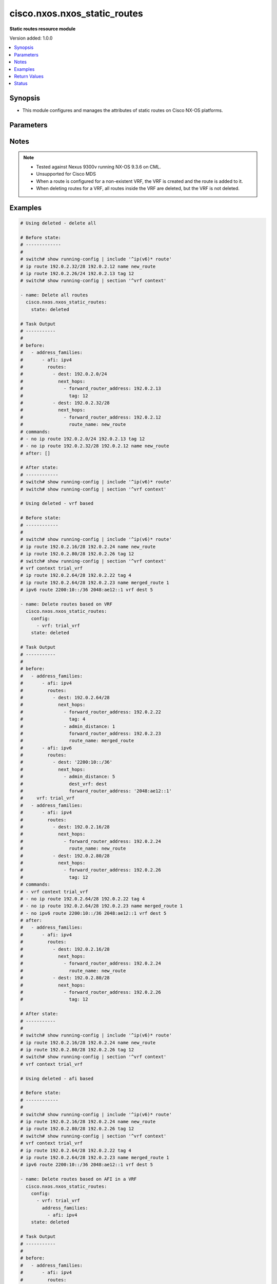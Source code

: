 .. _cisco.nxos.nxos_static_routes_module:


*****************************
cisco.nxos.nxos_static_routes
*****************************

**Static routes resource module**


Version added: 1.0.0

.. contents::
   :local:
   :depth: 1


Synopsis
--------
- This module configures and manages the attributes of static routes on Cisco NX-OS platforms.




Parameters
----------

.. raw:: html

    <table  border=0 cellpadding=0 class="documentation-table">
        <tr>
            <th colspan="5">Parameter</th>
            <th>Choices/<font color="blue">Defaults</font></th>
            <th width="100%">Comments</th>
        </tr>
            <tr>
                <td colspan="5">
                    <div class="ansibleOptionAnchor" id="parameter-"></div>
                    <b>config</b>
                    <a class="ansibleOptionLink" href="#parameter-" title="Permalink to this option"></a>
                    <div style="font-size: small">
                        <span style="color: purple">list</span>
                         / <span style="color: purple">elements=dictionary</span>
                    </div>
                </td>
                <td>
                </td>
                <td>
                        <div>A list of configurations for static routes</div>
                </td>
            </tr>
                                <tr>
                    <td class="elbow-placeholder"></td>
                <td colspan="4">
                    <div class="ansibleOptionAnchor" id="parameter-"></div>
                    <b>address_families</b>
                    <a class="ansibleOptionLink" href="#parameter-" title="Permalink to this option"></a>
                    <div style="font-size: small">
                        <span style="color: purple">list</span>
                         / <span style="color: purple">elements=dictionary</span>
                    </div>
                </td>
                <td>
                </td>
                <td>
                        <div>A dictionary specifying the address family to which the static route(s) belong.</div>
                </td>
            </tr>
                                <tr>
                    <td class="elbow-placeholder"></td>
                    <td class="elbow-placeholder"></td>
                <td colspan="3">
                    <div class="ansibleOptionAnchor" id="parameter-"></div>
                    <b>afi</b>
                    <a class="ansibleOptionLink" href="#parameter-" title="Permalink to this option"></a>
                    <div style="font-size: small">
                        <span style="color: purple">string</span>
                         / <span style="color: red">required</span>
                    </div>
                </td>
                <td>
                        <ul style="margin: 0; padding: 0"><b>Choices:</b>
                                    <li>ipv4</li>
                                    <li>ipv6</li>
                        </ul>
                </td>
                <td>
                        <div>Specifies the top level address family indicator.</div>
                </td>
            </tr>
            <tr>
                    <td class="elbow-placeholder"></td>
                    <td class="elbow-placeholder"></td>
                <td colspan="3">
                    <div class="ansibleOptionAnchor" id="parameter-"></div>
                    <b>routes</b>
                    <a class="ansibleOptionLink" href="#parameter-" title="Permalink to this option"></a>
                    <div style="font-size: small">
                        <span style="color: purple">list</span>
                         / <span style="color: purple">elements=dictionary</span>
                    </div>
                </td>
                <td>
                </td>
                <td>
                        <div>A dictionary that specifies the static route configurations</div>
                </td>
            </tr>
                                <tr>
                    <td class="elbow-placeholder"></td>
                    <td class="elbow-placeholder"></td>
                    <td class="elbow-placeholder"></td>
                <td colspan="2">
                    <div class="ansibleOptionAnchor" id="parameter-"></div>
                    <b>dest</b>
                    <a class="ansibleOptionLink" href="#parameter-" title="Permalink to this option"></a>
                    <div style="font-size: small">
                        <span style="color: purple">string</span>
                         / <span style="color: red">required</span>
                    </div>
                </td>
                <td>
                </td>
                <td>
                        <div>Destination prefix of static route</div>
                        <div>The address format is &lt;ipv4/v6 address&gt;/&lt;mask&gt;</div>
                        <div>The mask is number in range 0-32 for IPv4 and in range 0-128 for IPv6</div>
                </td>
            </tr>
            <tr>
                    <td class="elbow-placeholder"></td>
                    <td class="elbow-placeholder"></td>
                    <td class="elbow-placeholder"></td>
                <td colspan="2">
                    <div class="ansibleOptionAnchor" id="parameter-"></div>
                    <b>next_hops</b>
                    <a class="ansibleOptionLink" href="#parameter-" title="Permalink to this option"></a>
                    <div style="font-size: small">
                        <span style="color: purple">list</span>
                         / <span style="color: purple">elements=dictionary</span>
                    </div>
                </td>
                <td>
                </td>
                <td>
                        <div>Details of route to be taken</div>
                </td>
            </tr>
                                <tr>
                    <td class="elbow-placeholder"></td>
                    <td class="elbow-placeholder"></td>
                    <td class="elbow-placeholder"></td>
                    <td class="elbow-placeholder"></td>
                <td colspan="1">
                    <div class="ansibleOptionAnchor" id="parameter-"></div>
                    <b>admin_distance</b>
                    <a class="ansibleOptionLink" href="#parameter-" title="Permalink to this option"></a>
                    <div style="font-size: small">
                        <span style="color: purple">integer</span>
                    </div>
                </td>
                <td>
                </td>
                <td>
                        <div>Preference or administrative distance of route (range 1-255)</div>
                </td>
            </tr>
            <tr>
                    <td class="elbow-placeholder"></td>
                    <td class="elbow-placeholder"></td>
                    <td class="elbow-placeholder"></td>
                    <td class="elbow-placeholder"></td>
                <td colspan="1">
                    <div class="ansibleOptionAnchor" id="parameter-"></div>
                    <b>dest_vrf</b>
                    <a class="ansibleOptionLink" href="#parameter-" title="Permalink to this option"></a>
                    <div style="font-size: small">
                        <span style="color: purple">string</span>
                    </div>
                </td>
                <td>
                </td>
                <td>
                        <div>VRF of the destination</div>
                </td>
            </tr>
            <tr>
                    <td class="elbow-placeholder"></td>
                    <td class="elbow-placeholder"></td>
                    <td class="elbow-placeholder"></td>
                    <td class="elbow-placeholder"></td>
                <td colspan="1">
                    <div class="ansibleOptionAnchor" id="parameter-"></div>
                    <b>forward_router_address</b>
                    <a class="ansibleOptionLink" href="#parameter-" title="Permalink to this option"></a>
                    <div style="font-size: small">
                        <span style="color: purple">string</span>
                    </div>
                </td>
                <td>
                </td>
                <td>
                        <div>IP address of the next hop router</div>
                </td>
            </tr>
            <tr>
                    <td class="elbow-placeholder"></td>
                    <td class="elbow-placeholder"></td>
                    <td class="elbow-placeholder"></td>
                    <td class="elbow-placeholder"></td>
                <td colspan="1">
                    <div class="ansibleOptionAnchor" id="parameter-"></div>
                    <b>interface</b>
                    <a class="ansibleOptionLink" href="#parameter-" title="Permalink to this option"></a>
                    <div style="font-size: small">
                        <span style="color: purple">string</span>
                    </div>
                </td>
                <td>
                </td>
                <td>
                        <div>Outgoing interface to take. For anything except &#x27;Null0&#x27;, then next hop IP address should also be configured.</div>
                </td>
            </tr>
            <tr>
                    <td class="elbow-placeholder"></td>
                    <td class="elbow-placeholder"></td>
                    <td class="elbow-placeholder"></td>
                    <td class="elbow-placeholder"></td>
                <td colspan="1">
                    <div class="ansibleOptionAnchor" id="parameter-"></div>
                    <b>route_name</b>
                    <a class="ansibleOptionLink" href="#parameter-" title="Permalink to this option"></a>
                    <div style="font-size: small">
                        <span style="color: purple">string</span>
                    </div>
                </td>
                <td>
                </td>
                <td>
                        <div>Name of the static route</div>
                </td>
            </tr>
            <tr>
                    <td class="elbow-placeholder"></td>
                    <td class="elbow-placeholder"></td>
                    <td class="elbow-placeholder"></td>
                    <td class="elbow-placeholder"></td>
                <td colspan="1">
                    <div class="ansibleOptionAnchor" id="parameter-"></div>
                    <b>tag</b>
                    <a class="ansibleOptionLink" href="#parameter-" title="Permalink to this option"></a>
                    <div style="font-size: small">
                        <span style="color: purple">integer</span>
                    </div>
                </td>
                <td>
                </td>
                <td>
                        <div>Route tag value (numeric)</div>
                </td>
            </tr>
            <tr>
                    <td class="elbow-placeholder"></td>
                    <td class="elbow-placeholder"></td>
                    <td class="elbow-placeholder"></td>
                    <td class="elbow-placeholder"></td>
                <td colspan="1">
                    <div class="ansibleOptionAnchor" id="parameter-"></div>
                    <b>track</b>
                    <a class="ansibleOptionLink" href="#parameter-" title="Permalink to this option"></a>
                    <div style="font-size: small">
                        <span style="color: purple">integer</span>
                    </div>
                </td>
                <td>
                </td>
                <td>
                        <div>Track value (range 1 - 512). Track must already be configured on the device before adding the route.</div>
                </td>
            </tr>



            <tr>
                    <td class="elbow-placeholder"></td>
                <td colspan="4">
                    <div class="ansibleOptionAnchor" id="parameter-"></div>
                    <b>vrf</b>
                    <a class="ansibleOptionLink" href="#parameter-" title="Permalink to this option"></a>
                    <div style="font-size: small">
                        <span style="color: purple">string</span>
                    </div>
                </td>
                <td>
                </td>
                <td>
                        <div>The VRF to which the static route(s) belong</div>
                </td>
            </tr>

            <tr>
                <td colspan="5">
                    <div class="ansibleOptionAnchor" id="parameter-"></div>
                    <b>running_config</b>
                    <a class="ansibleOptionLink" href="#parameter-" title="Permalink to this option"></a>
                    <div style="font-size: small">
                        <span style="color: purple">string</span>
                    </div>
                </td>
                <td>
                </td>
                <td>
                        <div>This option is used only with state <em>parsed</em>.</div>
                        <div>The value of this option should be the output received from the NX-OS device by executing the following commands in order <b>show running-config | include &#x27;^ip(v6</b>* route&#x27;) and <b>show running-config | section &#x27;^vrf context&#x27;</b>.</div>
                        <div>The state <em>parsed</em> reads the configuration from <code>running_config</code> option and transforms it into Ansible structured data as per the resource module&#x27;s argspec and the value is then returned in the <em>parsed</em> key within the result.</div>
                </td>
            </tr>
            <tr>
                <td colspan="5">
                    <div class="ansibleOptionAnchor" id="parameter-"></div>
                    <b>state</b>
                    <a class="ansibleOptionLink" href="#parameter-" title="Permalink to this option"></a>
                    <div style="font-size: small">
                        <span style="color: purple">string</span>
                    </div>
                </td>
                <td>
                        <ul style="margin: 0; padding: 0"><b>Choices:</b>
                                    <li>deleted</li>
                                    <li><div style="color: blue"><b>merged</b>&nbsp;&larr;</div></li>
                                    <li>overridden</li>
                                    <li>replaced</li>
                                    <li>gathered</li>
                                    <li>rendered</li>
                                    <li>parsed</li>
                        </ul>
                </td>
                <td>
                        <div>The state the configuration should be left in</div>
                </td>
            </tr>
    </table>
    <br/>


Notes
-----

.. note::
   - Tested against Nexus 9300v running NX-OS 9.3.6 on CML.
   - Unsupported for Cisco MDS
   - When a route is configured for a non-existent VRF, the VRF is created and the route is added to it.
   - When deleting routes for a VRF, all routes inside the VRF are deleted, but the VRF is not deleted.



Examples
--------

.. code-block:: yaml

    # Using deleted - delete all

    # Before state:
    # -------------
    #
    # switch# show running-config | include '^ip(v6)* route'
    # ip route 192.0.2.32/28 192.0.2.12 name new_route
    # ip route 192.0.2.26/24 192.0.2.13 tag 12
    # switch# show running-config | section '^vrf context'

    - name: Delete all routes
      cisco.nxos.nxos_static_routes:
        state: deleted

    # Task Output
    # -----------
    #
    # before:
    #   - address_families:
    #       - afi: ipv4
    #         routes:
    #           - dest: 192.0.2.0/24
    #             next_hops:
    #               - forward_router_address: 192.0.2.13
    #                 tag: 12
    #           - dest: 192.0.2.32/28
    #             next_hops:
    #               - forward_router_address: 192.0.2.12
    #                 route_name: new_route
    # commands:
    # - no ip route 192.0.2.0/24 192.0.2.13 tag 12
    # - no ip route 192.0.2.32/28 192.0.2.12 name new_route
    # after: []

    # After state:
    # ------------
    # switch# show running-config | include '^ip(v6)* route'
    # switch# show running-config | section '^vrf context'

    # Using deleted - vrf based

    # Before state:
    # ------------
    #
    # switch# show running-config | include '^ip(v6)* route'
    # ip route 192.0.2.16/28 192.0.2.24 name new_route
    # ip route 192.0.2.80/28 192.0.2.26 tag 12
    # switch# show running-config | section '^vrf context'
    # vrf context trial_vrf
    # ip route 192.0.2.64/28 192.0.2.22 tag 4
    # ip route 192.0.2.64/28 192.0.2.23 name merged_route 1
    # ipv6 route 2200:10::/36 2048:ae12::1 vrf dest 5

    - name: Delete routes based on VRF
      cisco.nxos.nxos_static_routes:
        config:
          - vrf: trial_vrf
        state: deleted

    # Task Output
    # -----------
    #
    # before:
    #   - address_families:
    #       - afi: ipv4
    #         routes:
    #           - dest: 192.0.2.64/28
    #             next_hops:
    #               - forward_router_address: 192.0.2.22
    #                 tag: 4
    #               - admin_distance: 1
    #                 forward_router_address: 192.0.2.23
    #                 route_name: merged_route
    #       - afi: ipv6
    #         routes:
    #           - dest: '2200:10::/36'
    #             next_hops:
    #               - admin_distance: 5
    #                 dest_vrf: dest
    #                 forward_router_address: '2048:ae12::1'
    #     vrf: trial_vrf
    #   - address_families:
    #       - afi: ipv4
    #         routes:
    #           - dest: 192.0.2.16/28
    #             next_hops:
    #               - forward_router_address: 192.0.2.24
    #                 route_name: new_route
    #           - dest: 192.0.2.80/28
    #             next_hops:
    #               - forward_router_address: 192.0.2.26
    #                 tag: 12
    # commands:
    # - vrf context trial_vrf
    # - no ip route 192.0.2.64/28 192.0.2.22 tag 4
    # - no ip route 192.0.2.64/28 192.0.2.23 name merged_route 1
    # - no ipv6 route 2200:10::/36 2048:ae12::1 vrf dest 5
    # after:
    #   - address_families:
    #       - afi: ipv4
    #         routes:
    #           - dest: 192.0.2.16/28
    #             next_hops:
    #               - forward_router_address: 192.0.2.24
    #                 route_name: new_route
    #           - dest: 192.0.2.80/28
    #             next_hops:
    #               - forward_router_address: 192.0.2.26
    #                 tag: 12

    # After state:
    # -----------
    #
    # switch# show running-config | include '^ip(v6)* route'
    # ip route 192.0.2.16/28 192.0.2.24 name new_route
    # ip route 192.0.2.80/28 192.0.2.26 tag 12
    # switch# show running-config | section '^vrf context'
    # vrf context trial_vrf

    # Using deleted - afi based

    # Before state:
    # ------------
    #
    # switch# show running-config | include '^ip(v6)* route'
    # ip route 192.0.2.16/28 192.0.2.24 name new_route
    # ip route 192.0.2.80/28 192.0.2.26 tag 12
    # switch# show running-config | section '^vrf context'
    # vrf context trial_vrf
    # ip route 192.0.2.64/28 192.0.2.22 tag 4
    # ip route 192.0.2.64/28 192.0.2.23 name merged_route 1
    # ipv6 route 2200:10::/36 2048:ae12::1 vrf dest 5

    - name: Delete routes based on AFI in a VRF
      cisco.nxos.nxos_static_routes:
        config:
          - vrf: trial_vrf
            address_families:
              - afi: ipv4
        state: deleted

    # Task Output
    # -----------
    #
    # before:
    #   - address_families:
    #       - afi: ipv4
    #         routes:
    #           - dest: 192.0.2.64/28
    #             next_hops:
    #               - forward_router_address: 192.0.2.22
    #                 tag: 4
    #               - admin_distance: 1
    #                 forward_router_address: 192.0.2.23
    #                 route_name: merged_route
    #       - afi: ipv6
    #         routes:
    #           - dest: '2200:10::/36'
    #             next_hops:
    #               - admin_distance: 5
    #                 dest_vrf: dest
    #                 forward_router_address: '2048:ae12::1'
    #     vrf: trial_vrf
    #   - address_families:
    #       - afi: ipv4
    #         routes:
    #           - dest: 192.0.2.16/28
    #             next_hops:
    #               - forward_router_address: 192.0.2.24
    #                 route_name: new_route
    #           - dest: 192.0.2.80/28
    #             next_hops:
    #               - forward_router_address: 192.0.2.26
    #                 tag: 12
    # commands:
    # - vrf context trial_vrf
    # - no ip route 192.0.2.64/28 192.0.2.22 tag 4
    # - no ip route 192.0.2.64/28 192.0.2.23 name merged_route 1
    # after:
    #   - address_families:
    #       - afi: ipv6
    #         routes:
    #           - dest: '2200:10::/36'
    #             next_hops:
    #               - admin_distance: 5
    #                 dest_vrf: dest
    #                 forward_router_address: '2048:ae12::1'
    #     vrf: trial_vrf
    #   - address_families:
    #       - afi: ipv4
    #         routes:
    #           - dest: 192.0.2.16/28
    #             next_hops:
    #               - forward_router_address: 192.0.2.24
    #                 route_name: new_route
    #           - dest: 192.0.2.80/28
    #             next_hops:
    #               - forward_router_address: 192.0.2.26
    #                 tag: 12

    # After state:
    # -----------
    #
    # switch# show running-config | include '^ip(v6)* route'
    # ip route 192.0.2.16/28 192.0.2.24 name new_route
    # ip route 192.0.2.80/28 192.0.2.26 tag 12
    # switch# show running-config | section '^vrf context'
    # vrf context trial_vrf
    # ipv6 route 2200:10::/36 2048:ae12::1 vrf dest 5

    # Using merged

    # Before state:
    # -------------
    # switch# show running-config | include '^ip(v6)* route'
    # switch# show running-config | section '^vrf context'

    - name: Merge new static route configuration
      cisco.nxos.nxos_static_routes:
        config:
          - vrf: trial_vrf
            address_families:
              - afi: ipv4
                routes:
                  - dest: 192.0.2.64/24
                    next_hops:
                      - forward_router_address: 192.0.2.22
                        tag: 4
                        admin_distance: 2
          - address_families:
              - afi: ipv4
                routes:
                  - dest: 192.0.2.16/24
                    next_hops:
                      - forward_router_address: 192.0.2.24
                        route_name: new_route
              - afi: ipv6
                routes:
                  - dest: '2001:db8::/64'
                    next_hops:
                      - interface: eth1/3
                        forward_router_address: '2001:db8::12'
        state: merged

    # Task Output
    # -----------
    #
    # before:[]
    # commands:
    # - vrf context trial_vrf
    # - ip route 192.0.2.64/24 192.0.2.22 tag 4 2
    # - ip route 192.0.2.16/24 192.0.2.24 name new_route
    # - ipv6 route 2001:db8::/64 Ethernet1/3 2001:db8::12
    # after:
    #     - vrf: trial_vrf
    #       address_families:
    #       - afi: ipv4
    #         routes:
    #         - dest: 192.0.2.64/24
    #           next_hops:
    #           - forward_router_address: 192.0.2.22
    #             tag: 4
    #             admin_distance: 2
    #     - address_families:
    #       - afi: ipv4
    #         routes:
    #         - dest: 192.0.2.16/24
    #           next_hops:
    #           - forward_router_address: 192.0.2.24
    #             route_name: new_route
    #       - afi: ipv6
    #         routes:
    #         - dest: 2001:db8::/64
    #           next_hops:
    #           - interface: eth1/3
    #             forward_router_address: 2

    # After state:
    # ------------
    #
    # switch# show running-config | include '^ip(v6)* route'
    # ip route 192.0.2.16/24 192.0.2.24 name new_route
    # ipv6 route 2001:db8::/64 Ethernet1/3 2001:db8::12
    # switch# show running-config | section '^vrf context'
    # vrf context trial_vrf
    #   ip route 192.0.2.0/24 192.0.2.22 tag 4 2

    # Using overridden

    # Before state:
    # -------------
    #
    # switch# show running-config | include '^ip(v6)* route'
    # ip route 192.0.2.16/28 192.0.2.24 name new_route
    # ip route 192.0.2.80/28 192.0.2.26 tag 12
    # switch# show running-config | section '^vrf context'
    # vrf context trial_vrf
    # ip route 192.0.2.64/28 192.0.2.22 tag 4
    # ip route 192.0.2.64/28 192.0.2.23 name merged_route 1

    - name: Overridden existing static route configuration with new configuration
      cisco.nxos.nxos_static_routes:
        config:
          - vrf: trial_vrf
            address_families:
              - afi: ipv4
                routes:
                  - dest: 192.0.2.16/28
                    next_hops:
                      - forward_router_address: 192.0.2.23
                        route_name: overridden_route1
                        admin_distance: 3
                      - forward_router_address: 192.0.2.45
                        route_name: overridden_route2
                        dest_vrf: destinationVRF
                        interface: Ethernet1/2
        state: overridden

    # Task Output
    # -----------
    #
    # before:
    #   - address_families:
    #       - afi: ipv4
    #         routes:
    #           - dest: 192.0.2.64/28
    #             next_hops:
    #               - forward_router_address: 192.0.2.22
    #                 tag: 4
    #               - admin_distance: 1
    #                 forward_router_address: 192.0.2.23
    #                 route_name: merged_route
    #     vrf: trial_vrf
    #   - address_families:
    #       - afi: ipv4
    #         routes:
    #           - dest: 192.0.2.16/28
    #             next_hops:
    #               - forward_router_address: 192.0.2.24
    #                 route_name: new_route
    #           - dest: 192.0.2.80/28
    #             next_hops:
    #               - forward_router_address: 192.0.2.26
    #                 tag: 12
    # commands:
    # - no ip route 192.0.2.16/28 192.0.2.24 name new_route
    # - no ip route 192.0.2.80/28 192.0.2.26 tag 12
    # - vrf context trial_vrf
    # - no ip route 192.0.2.64/28 192.0.2.22 tag 4
    # - no ip route 192.0.2.64/28 192.0.2.23 name merged_route 1
    # - ip route 192.0.2.16/28 192.0.2.23 name overridden_route1 3
    # - ip route 192.0.2.16/28 Ethernet1/2 192.0.2.45 vrf destinationVRF name overridden_route2
    # after:
    #   - address_families:
    #       - afi: ipv4
    #         routes:
    #           - dest: 192.0.2.16/28
    #             next_hops:
    #               - admin_distance: 3
    #                 forward_router_address: 192.0.2.23
    #                 route_name: overridden_route1
    #               - dest_vrf: destinationVRF
    #                 forward_router_address: 192.0.2.45
    #                 interface: Ethernet1/2
    #                 route_name: overridden_route2
    #    vrf: trial_vrf

    # After state:
    # ------------
    #
    # switch# show running-config | include '^ip(v6)* route'
    # switch# show running-config | section '^vrf context'
    # vrf context trial_vrf
    #   ip route 192.0.2.16/28 192.0.2.23 name overridden_route1 3
    #   ip route 192.0.2.16/28 Ethernet1/2 192.0.2.45 vrf destinationVRF name overridden_route2

    # Using replaced

    # Before state:
    # ------------
    #
    # switch# show running-config | include '^ip(v6)* route'
    # ip route 192.0.2.16/28 192.0.2.24 name new_route
    # ip route 192.0.2.80/28 192.0.2.26 tag 12
    # switch# show running-config | section '^vrf context'
    # vrf context trial_vrf
    # ip route 192.0.2.64/28 192.0.2.22 tag 4
    # ip route 192.0.2.64/28 192.0.2.23 name merged_route 1

    - name: Replaced the existing static configuration of a prefix with new configuration
      cisco.nxos.nxos_static_routes:
        config:
          - address_families:
              - afi: ipv4
                routes:
                  - dest: 192.0.2.16/28
                    next_hops:
                      - forward_router_address: 192.0.2.23
                        route_name: replaced_route1
                        admin_distance: 3
                      - forward_router_address: 192.0.2.45
                        route_name: replaced_route2
                        dest_vrf: destinationVRF
                        interface: Ethernet1/2
        state: replaced

    # Task Output
    # -----------
    #
    # before:
    #   - address_families:
    #       - afi: ipv4
    #         routes:
    #           - dest: 192.0.2.64/28
    #             next_hops:
    #               - forward_router_address: 192.0.2.22
    #                 tag: 4
    #               - admin_distance: 1
    #                 forward_router_address: 192.0.2.23
    #                 route_name: merged_route
    #     vrf: trial_vrf
    #   - address_families:
    #       - afi: ipv4
    #         routes:
    #           - dest: 192.0.2.16/28
    #             next_hops:
    #               - forward_router_address: 192.0.2.24
    #                 route_name: new_route
    #           - dest: 192.0.2.80/28
    #             next_hops:
    #               - forward_router_address: 192.0.2.26
    #                 tag: 12
    # commands:
    # - no ip route 192.0.2.16/28 192.0.2.24 name new_route
    # - ip route 192.0.2.16/28 192.0.2.23 name replaced_route1 3
    # - ip route 192.0.2.16/28 Ethernet1/2 192.0.2.45 vrf destinationVRF name replaced_route2
    # after:
    #   - address_families:
    #       - afi: ipv4
    #         routes:
    #           - dest: 192.0.2.64/28
    #             next_hops:
    #               - forward_router_address: 192.0.2.22
    #                 tag: 4
    #               - admin_distance: 1
    #                 forward_router_address: 192.0.2.23
    #                 route_name: merged_route
    #     vrf: trial_vrf
    #   - address_families:
    #       - afi: ipv4
    #         routes:
    #           - dest: 192.0.2.16/28
    #             next_hops:
    #               - admin_distance: 3
    #                 forward_router_address: 192.0.2.23
    #                 route_name: replaced_route1
    #               - dest_vrf: destinationVRF
    #                 forward_router_address: 192.0.2.45
    #                 interface: Ethernet1/2
    #                 route_name: replaced_route2
    #           - dest: 192.0.2.80/28
    #             next_hops:
    #               - forward_router_address: 192.0.2.26
    #                 tag: 12

    # After state:
    # ------------
    #
    # switch# show running-config | include '^ip(v6)* route'
    # ip route 192.0.2.16/28 192.0.2.23 name replaced_route1 3
    # ip route 192.0.2.16/28 Ethernet1/2 192.0.2.45 vrf destinationVRF name replaced_route2
    # ip route 192.0.2.80/28 192.0.2.26 tag 12
    # switch# show running-config | section '^vrf context'
    # vrf context trial_vrf
    # ip route 192.0.2.64/28 192.0.2.22 tag 4
    # ip route 192.0.2.64/28 192.0.2.23 name merged_route 1


    # Using gathered

    # Before state:
    # -------------
    #
    # switch# show running-config | include '^ip(v6)* route'
    # ipv6 route 2001:db8:12::/32  2001:db8::12
    # switch# show running-config | section '^vrf context'
    # vrf context Test
    #    ip route 192.0.2.48/28 192.0.2.13
    #    ip route 192.0.2.48/28 192.0.2.14 5

    - name: Gather the existing configuration
      cisco.nxos.nxos_static_routes:
        state: gathered

    # Task Output
    # -----------
    #
    # gathered:
    #     - vrf: Test
    #       address_families:
    #         - afi: ipv4
    #           routes:
    #             - dest: 192.0.2.48/28
    #               next_hops:
    #                 - forward_router_address: 192.0.2.13
    #
    #                 - forward_router_address: 192.0.2.14
    #                   admin_distance: 5
    #
    #     - address_families:
    #         - afi: ipv6
    #           routes:
    #             - dest: 2001:db8:12::/32
    #               next_hops:
    #                 - forward_router_address: 2001:db8::12


    # Using rendered

    - name: Render required configuration to be pushed to the device
      cisco.nxos.nxos_static_routes:
        config:
          - address_families:
              - afi: ipv4
                routes:
                  - dest: 192.0.2.48/28
                    next_hops:
                      - forward_router_address: 192.0.2.13
              - afi: ipv6
                routes:
                  - dest: 2001:db8::/64
                    next_hops:
                      - interface: eth1/3
                        forward_router_address: 2001:db8::12
        state: rendered

    # Task Output
    # -----------
    #
    # rendered:
    #   vrf context default
    #   ip route 192.0.2.48/28 192.0.2.13
    #   ipv6 route 2001:db8::/64 Ethernet1/3 2001:db8::12

    # Using parsed

    - name: Parse the config to structured data
      cisco.nxos.nxos_static_routes:
        state: parsed
        running_config: |
          ipv6 route 2002:db8:12::/32 2002:db8:12::1
          vrf context Test
            ip route 192.0.2.48/28 192.0.2.13
            ip route 192.0.2.48/28 192.0.2.14 5

    # Task Output
    # -----------
    #
    # parsed:
    #     - vrf: Test
    #       address_families:
    #         - afi: ipv4
    #           routes:
    #             - dest: 192.0.2.48/28
    #               next_hops:
    #                 - forward_router_address: 192.0.2.13
    #                 - forward_router_address: 192.0.2.14
    #                   admin_distance: 5
    #     - address_families:
    #         - afi: ipv6
    #           routes:
    #             - dest: 2002:db8:12::/32
    #               next_hops:
    #                 - forward_router_address: 2002:db8:12::1



Return Values
-------------
Common return values are documented `here <https://docs.ansible.com/ansible/latest/reference_appendices/common_return_values.html#common-return-values>`_, the following are the fields unique to this module:

.. raw:: html

    <table border=0 cellpadding=0 class="documentation-table">
        <tr>
            <th colspan="1">Key</th>
            <th>Returned</th>
            <th width="100%">Description</th>
        </tr>
            <tr>
                <td colspan="1">
                    <div class="ansibleOptionAnchor" id="return-"></div>
                    <b>after</b>
                    <a class="ansibleOptionLink" href="#return-" title="Permalink to this return value"></a>
                    <div style="font-size: small">
                      <span style="color: purple">list</span>
                    </div>
                </td>
                <td>when changed</td>
                <td>
                            <div>The resulting configuration after module execution.</div>
                    <br/>
                        <div style="font-size: smaller"><b>Sample:</b></div>
                        <div style="font-size: smaller; color: blue; word-wrap: break-word; word-break: break-all;">This output will always be in the same format as the module argspec.</div>
                </td>
            </tr>
            <tr>
                <td colspan="1">
                    <div class="ansibleOptionAnchor" id="return-"></div>
                    <b>before</b>
                    <a class="ansibleOptionLink" href="#return-" title="Permalink to this return value"></a>
                    <div style="font-size: small">
                      <span style="color: purple">list</span>
                    </div>
                </td>
                <td>when <em>state</em> is <code>merged</code>, <code>replaced</code>, <code>overridden</code>, <code>deleted</code> or <code>purged</code></td>
                <td>
                            <div>The configuration prior to the module execution.</div>
                    <br/>
                        <div style="font-size: smaller"><b>Sample:</b></div>
                        <div style="font-size: smaller; color: blue; word-wrap: break-word; word-break: break-all;">This output will always be in the same format as the module argspec.</div>
                </td>
            </tr>
            <tr>
                <td colspan="1">
                    <div class="ansibleOptionAnchor" id="return-"></div>
                    <b>commands</b>
                    <a class="ansibleOptionLink" href="#return-" title="Permalink to this return value"></a>
                    <div style="font-size: small">
                      <span style="color: purple">list</span>
                    </div>
                </td>
                <td>when <em>state</em> is <code>merged</code>, <code>replaced</code>, <code>overridden</code>, <code>deleted</code> or <code>purged</code></td>
                <td>
                            <div>The set of commands pushed to the remote device.</div>
                    <br/>
                        <div style="font-size: smaller"><b>Sample:</b></div>
                        <div style="font-size: smaller; color: blue; word-wrap: break-word; word-break: break-all;">[&#x27;ip route 192.0.2.16/28 192.0.2.24 name new_route&#x27;, &#x27;vrf context trial_vrf&#x27;, &#x27;ip route 192.0.2.16/28 192.0.2.23 name overridden_route1 3&#x27;]</div>
                </td>
            </tr>
            <tr>
                <td colspan="1">
                    <div class="ansibleOptionAnchor" id="return-"></div>
                    <b>gathered</b>
                    <a class="ansibleOptionLink" href="#return-" title="Permalink to this return value"></a>
                    <div style="font-size: small">
                      <span style="color: purple">list</span>
                    </div>
                </td>
                <td>when <em>state</em> is <code>gathered</code></td>
                <td>
                            <div>Facts about the network resource gathered from the remote device as structured data.</div>
                    <br/>
                        <div style="font-size: smaller"><b>Sample:</b></div>
                        <div style="font-size: smaller; color: blue; word-wrap: break-word; word-break: break-all;">This output will always be in the same format as the module argspec.</div>
                </td>
            </tr>
            <tr>
                <td colspan="1">
                    <div class="ansibleOptionAnchor" id="return-"></div>
                    <b>parsed</b>
                    <a class="ansibleOptionLink" href="#return-" title="Permalink to this return value"></a>
                    <div style="font-size: small">
                      <span style="color: purple">list</span>
                    </div>
                </td>
                <td>when <em>state</em> is <code>parsed</code></td>
                <td>
                            <div>The device native config provided in <em>running_config</em> option parsed into structured data as per module argspec.</div>
                    <br/>
                        <div style="font-size: smaller"><b>Sample:</b></div>
                        <div style="font-size: smaller; color: blue; word-wrap: break-word; word-break: break-all;">This output will always be in the same format as the module argspec.</div>
                </td>
            </tr>
            <tr>
                <td colspan="1">
                    <div class="ansibleOptionAnchor" id="return-"></div>
                    <b>rendered</b>
                    <a class="ansibleOptionLink" href="#return-" title="Permalink to this return value"></a>
                    <div style="font-size: small">
                      <span style="color: purple">list</span>
                    </div>
                </td>
                <td>when <em>state</em> is <code>rendered</code></td>
                <td>
                            <div>The provided configuration in the task rendered in device-native format (offline).</div>
                    <br/>
                        <div style="font-size: smaller"><b>Sample:</b></div>
                        <div style="font-size: smaller; color: blue; word-wrap: break-word; word-break: break-all;">[&#x27;ip route 192.0.2.16/28 192.0.2.24 name new_route&#x27;, &#x27;vrf context trial_vrf&#x27;, &#x27;ip route 192.0.2.16/28 192.0.2.23 name overridden_route1 3&#x27;]</div>
                </td>
            </tr>
    </table>
    <br/><br/>


Status
------


Authors
~~~~~~~

- Adharsh Srivats Rangarajan (@adharshsrivatsr)
- Sagar Paul (@KB-perByte)
